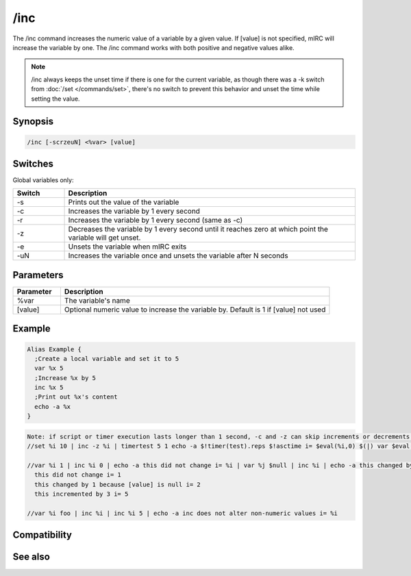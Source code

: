 /inc
====

The /inc command increases the numeric value of a variable by a given value. If [value] is not specified, mIRC will increase the variable by one. The /inc command works with both positive and negative values alike.

.. note:: /inc always keeps the unset time if there is one for the current variable, as though there was a -k switch from :doc:`/set </commands/set>`, there's no switch to prevent this behavior and unset the time while setting the value.

Synopsis
--------

.. code:: text

    /inc [-scrzeuN] <%var> [value]

Switches
--------

Global variables only:

.. list-table::
    :widths: 15 85
    :header-rows: 1

    * - Switch
      - Description
    * - -s
      - Prints out the value of the variable 
    * - -c
      - Increases the variable by 1 every second 
    * - -r
      - Increases the variable by 1 every second (same as -c)
    * - -z
      - Decreases the variable by 1 every second until it reaches zero at which point the variable will get unset. 
    * - -e
      - Unsets the variable when mIRC exits 
    * - -uN
      - Increases the variable once and unsets the variable after N seconds

Parameters
----------

.. list-table::
    :widths: 15 85
    :header-rows: 1

    * - Parameter
      - Description
    * - %var
      - The variable's name 
    * - [value]
      - Optional numeric value to increase the variable by. Default is 1 if [value] not used

Example
-------

.. code:: text

    Alias Example {
      ;Create a local variable and set it to 5
      var %x 5
      ;Increase %x by 5 
      inc %x 5
      ;Print out %x's content
      echo -a %x
    }

.. code:: text

    Note: if script or timer execution lasts longer than 1 second, -c and -z can skip increments or decrements:
    //set %i 10 | inc -z %i | timertest 5 1 echo -a $!timer(test).reps $!asctime i= $eval(%i,0) $(|) var $eval(%j,0) 99999 $(|) while ( $eval(%j,0) ) $chr(123) var $eval(%k,0) $!rand(1,999) $(|) dec $eval(%j,0) $chr(125) | echo -a com: $timer(test).com | timer
    
    //var %i 1 | inc %i 0 | echo -a this did not change i= %i | var %j $null | inc %i | echo -a this changed by 1 because [value] is null i= %i
      this did not change i= 1
      this changed by 1 because [value] is null i= 2
      this incremented by 3 i= 5
    
    //var %i foo | inc %i | inc %i 5 | echo -a inc does not alter non-numeric values i= %i

Compatibility
-------------

.. compatibility:: 4.0

See also
--------

.. hlist::
    :columns: 4

    * :doc:`$var </identifiers/var>`
    * :doc:`/dec </commands/dec>`
    * :doc:`/inc </commands/inc>`
    * :doc:`/set </commands/set>`
    * :doc:`/unset </commands/unset>`
    * :doc:`/var </commands/var>`
